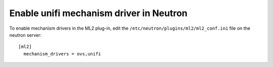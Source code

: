 Enable unifi mechanism driver in Neutron
~~~~~~~~~~~~~~~~~~~~~~~~~~~~~~~~~~~~~~~~~~~~~~~~

To enable mechanism drivers in the ML2 plug-in, edit the
``/etc/neutron/plugins/ml2/ml2_conf.ini`` file on the neutron server::

  [ml2]
    mechanism_drivers = ovs,unifi
